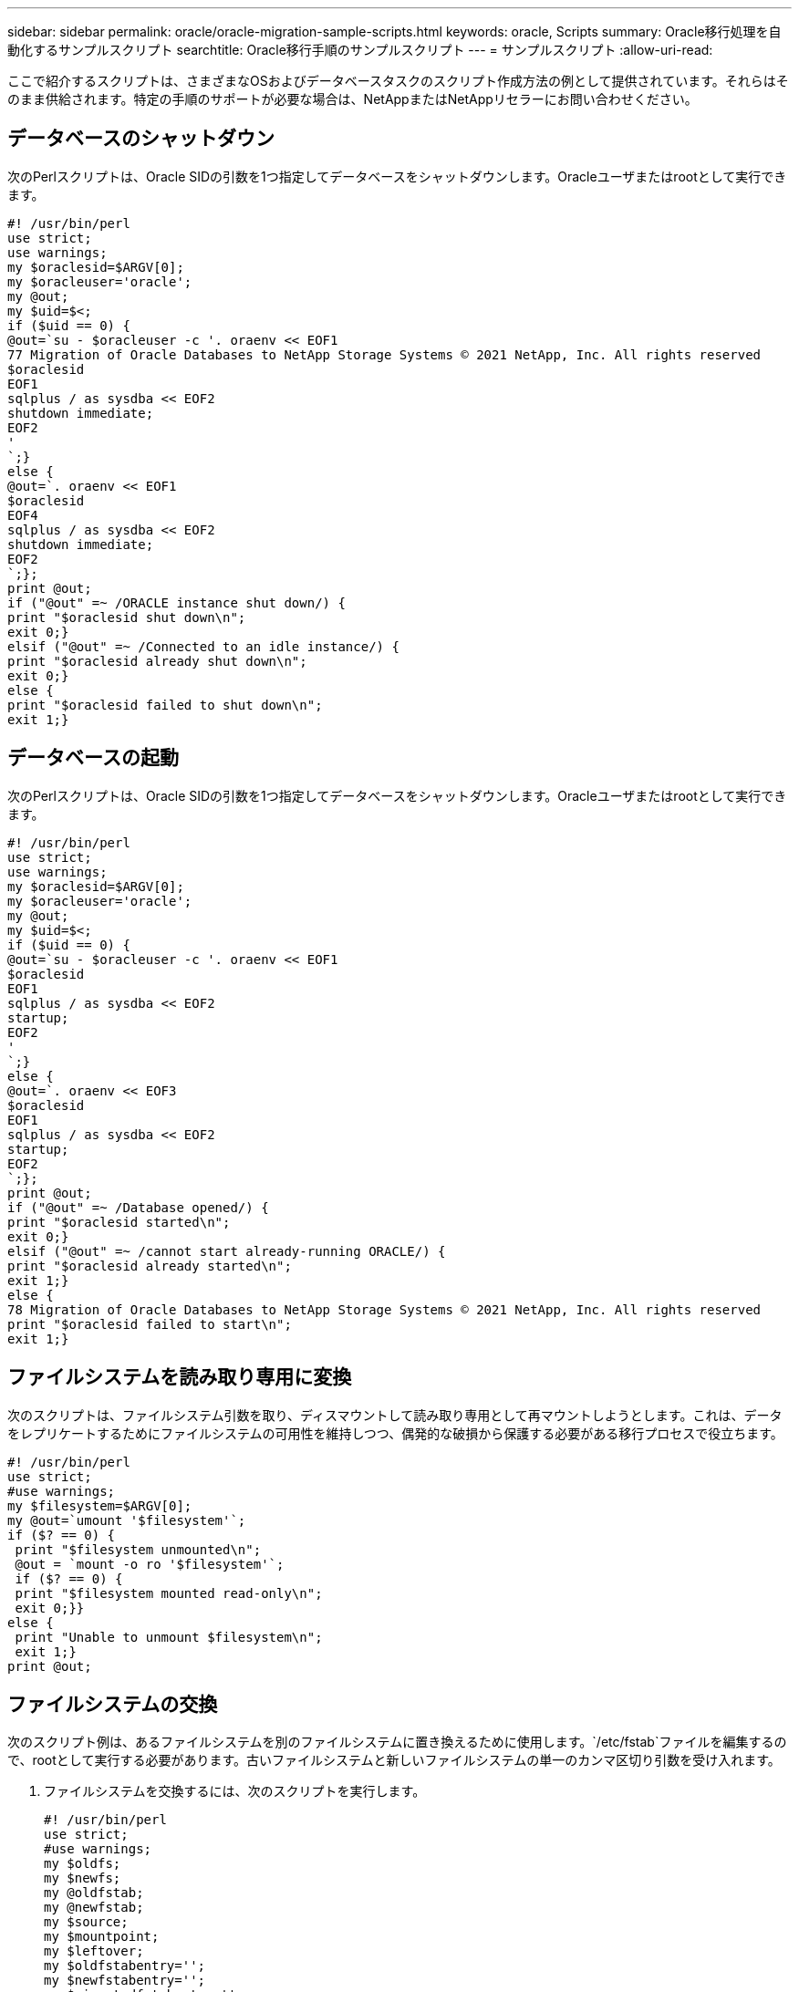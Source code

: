 ---
sidebar: sidebar 
permalink: oracle/oracle-migration-sample-scripts.html 
keywords: oracle, Scripts 
summary: Oracle移行処理を自動化するサンプルスクリプト 
searchtitle: Oracle移行手順のサンプルスクリプト 
---
= サンプルスクリプト
:allow-uri-read: 


[role="lead"]
ここで紹介するスクリプトは、さまざまなOSおよびデータベースタスクのスクリプト作成方法の例として提供されています。それらはそのまま供給されます。特定の手順のサポートが必要な場合は、NetAppまたはNetAppリセラーにお問い合わせください。



== データベースのシャットダウン

次のPerlスクリプトは、Oracle SIDの引数を1つ指定してデータベースをシャットダウンします。Oracleユーザまたはrootとして実行できます。

....
#! /usr/bin/perl
use strict;
use warnings;
my $oraclesid=$ARGV[0];
my $oracleuser='oracle';
my @out;
my $uid=$<;
if ($uid == 0) {
@out=`su - $oracleuser -c '. oraenv << EOF1
77 Migration of Oracle Databases to NetApp Storage Systems © 2021 NetApp, Inc. All rights reserved
$oraclesid
EOF1
sqlplus / as sysdba << EOF2
shutdown immediate;
EOF2
'
`;}
else {
@out=`. oraenv << EOF1
$oraclesid
EOF4
sqlplus / as sysdba << EOF2
shutdown immediate;
EOF2
`;};
print @out;
if ("@out" =~ /ORACLE instance shut down/) {
print "$oraclesid shut down\n";
exit 0;}
elsif ("@out" =~ /Connected to an idle instance/) {
print "$oraclesid already shut down\n";
exit 0;}
else {
print "$oraclesid failed to shut down\n";
exit 1;}
....


== データベースの起動

次のPerlスクリプトは、Oracle SIDの引数を1つ指定してデータベースをシャットダウンします。Oracleユーザまたはrootとして実行できます。

....
#! /usr/bin/perl
use strict;
use warnings;
my $oraclesid=$ARGV[0];
my $oracleuser='oracle';
my @out;
my $uid=$<;
if ($uid == 0) {
@out=`su - $oracleuser -c '. oraenv << EOF1
$oraclesid
EOF1
sqlplus / as sysdba << EOF2
startup;
EOF2
'
`;}
else {
@out=`. oraenv << EOF3
$oraclesid
EOF1
sqlplus / as sysdba << EOF2
startup;
EOF2
`;};
print @out;
if ("@out" =~ /Database opened/) {
print "$oraclesid started\n";
exit 0;}
elsif ("@out" =~ /cannot start already-running ORACLE/) {
print "$oraclesid already started\n";
exit 1;}
else {
78 Migration of Oracle Databases to NetApp Storage Systems © 2021 NetApp, Inc. All rights reserved
print "$oraclesid failed to start\n";
exit 1;}
....


== ファイルシステムを読み取り専用に変換

次のスクリプトは、ファイルシステム引数を取り、ディスマウントして読み取り専用として再マウントしようとします。これは、データをレプリケートするためにファイルシステムの可用性を維持しつつ、偶発的な破損から保護する必要がある移行プロセスで役立ちます。

....
#! /usr/bin/perl
use strict;
#use warnings;
my $filesystem=$ARGV[0];
my @out=`umount '$filesystem'`;
if ($? == 0) {
 print "$filesystem unmounted\n";
 @out = `mount -o ro '$filesystem'`;
 if ($? == 0) {
 print "$filesystem mounted read-only\n";
 exit 0;}}
else {
 print "Unable to unmount $filesystem\n";
 exit 1;}
print @out;
....


== ファイルシステムの交換

次のスクリプト例は、あるファイルシステムを別のファイルシステムに置き換えるために使用します。`/etc/fstab`ファイルを編集するので、rootとして実行する必要があります。古いファイルシステムと新しいファイルシステムの単一のカンマ区切り引数を受け入れます。

. ファイルシステムを交換するには、次のスクリプトを実行します。
+
....
#! /usr/bin/perl
use strict;
#use warnings;
my $oldfs;
my $newfs;
my @oldfstab;
my @newfstab;
my $source;
my $mountpoint;
my $leftover;
my $oldfstabentry='';
my $newfstabentry='';
my $migratedfstabentry='';
($oldfs, $newfs) = split (',',$ARGV[0]);
open(my $filehandle, '<', '/etc/fstab') or die "Could not open /etc/fstab\n";
while (my $line = <$filehandle>) {
 chomp $line;
 ($source, $mountpoint, $leftover) = split(/[ , ]/,$line, 3);
 if ($mountpoint eq $oldfs) {
 $oldfstabentry = "#Removed by swap script $source $oldfs $leftover";}
 elsif ($mountpoint eq $newfs) {
 $newfstabentry = "#Removed by swap script $source $newfs $leftover";
 $migratedfstabentry = "$source $oldfs $leftover";}
 else {
 push (@newfstab, "$line\n")}}
79 Migration of Oracle Databases to NetApp Storage Systems © 2021 NetApp, Inc. All rights reserved
push (@newfstab, "$oldfstabentry\n");
push (@newfstab, "$newfstabentry\n");
push (@newfstab, "$migratedfstabentry\n");
close($filehandle);
if ($oldfstabentry eq ''){
 die "Could not find $oldfs in /etc/fstab\n";}
if ($newfstabentry eq ''){
 die "Could not find $newfs in /etc/fstab\n";}
my @out=`umount '$newfs'`;
if ($? == 0) {
 print "$newfs unmounted\n";}
else {
 print "Unable to unmount $newfs\n";
 exit 1;}
@out=`umount '$oldfs'`;
if ($? == 0) {
 print "$oldfs unmounted\n";}
else {
 print "Unable to unmount $oldfs\n";
 exit 1;}
system("cp /etc/fstab /etc/fstab.bak");
open ($filehandle, ">", '/etc/fstab') or die "Could not open /etc/fstab for writing\n";
for my $line (@newfstab) {
 print $filehandle $line;}
close($filehandle);
@out=`mount '$oldfs'`;
if ($? == 0) {
 print "Mounted updated $oldfs\n";
 exit 0;}
else{
 print "Unable to mount updated $oldfs\n";
 exit 1;}
exit 0;
....
+
このスクリプトの使用例として、 `/oradata` の移行先 `/neworadata` および `/logs` の移行先 `/newlogs`。このタスクを実行する最も簡単な方法の1つは、単純なファイルコピー操作を使用して、新しいデバイスを元のマウントポイントに再配置することです。

. 古いファイルシステムと新しいファイルシステムが `/etc/fstab` ファイルは次のとおりです。
+
....
cluster01:/vol_oradata /oradata nfs rw,bg,vers=3,rsize=65536,wsize=65536 0 0
cluster01:/vol_logs /logs nfs rw,bg,vers=3,rsize=65536,wsize=65536 0 0
cluster01:/vol_neworadata /neworadata nfs rw,bg,vers=3,rsize=65536,wsize=65536 0 0
cluster01:/vol_newlogs /newlogs nfs rw,bg,vers=3,rsize=65536,wsize=65536 0 0
....
. このスクリプトを実行すると、現在のファイルシステムがアンマウントされ、新しいファイルシステムに置き換えられます。
+
....
[root@jfsc3 scripts]# ./swap.fs.pl /oradata,/neworadata
/neworadata unmounted
/oradata unmounted
Mounted updated /oradata
[root@jfsc3 scripts]# ./swap.fs.pl /logs,/newlogs
/newlogs unmounted
/logs unmounted
Mounted updated /logs
....
. このスクリプトでは、 `/etc/fstab` 必要に応じてファイルを作成この例では、次の変更が含まれています。
+
....
#Removed by swap script cluster01:/vol_oradata /oradata nfs rw,bg,vers=3,rsize=65536,wsize=65536 0 0
#Removed by swap script cluster01:/vol_neworadata /neworadata nfs rw,bg,vers=3,rsize=65536,wsize=65536 0 0
cluster01:/vol_neworadata /oradata nfs rw,bg,vers=3,rsize=65536,wsize=65536 0 0
#Removed by swap script cluster01:/vol_logs /logs nfs rw,bg,vers=3,rsize=65536,wsize=65536 0 0
#Removed by swap script cluster01:/vol_newlogs /newlogs nfs rw,bg,vers=3,rsize=65536,wsize=65536 0 0
cluster01:/vol_newlogs /logs nfs rw,bg,vers=3,rsize=65536,wsize=65536 0 0
....




== データベース移行の自動化

この例では、シャットダウン、起動、およびファイルシステム置換スクリプトを使用して移行を完全に自動化する方法を示します。

....
#! /usr/bin/perl
use strict;
#use warnings;
my $oraclesid=$ARGV[0];
my @oldfs;
my @newfs;
my $x=1;
while ($x < scalar(@ARGV)) {
   ($oldfs[$x-1], $newfs[$x-1]) = split (',',$ARGV[$x]);
   $x+=1;}
my @out=`./dbshut.pl '$oraclesid'`;
print @out;
if ($? ne 0) {
   print "Failed to shut down database\n";
   exit 0;}
$x=0;
while ($x < scalar(@oldfs)) {
   my @out=`./mk.fs.readonly.pl '$oldfs[$x]'`;
   if ($? ne 0) {
      print "Failed to make filesystem $oldfs[$x] readonly\n";
      exit 0;}
   $x+=1;}
$x=0;
while ($x < scalar(@oldfs)) {
   my @out=`rsync -rlpogt --stats --progress --exclude='.snapshot' '$oldfs[$x]/' '/$newfs[$x]/'`;
   print @out;
   if ($? ne 0) {
      print "Failed to copy filesystem $oldfs[$x] to $newfs[$x]\n";
      exit 0;}
   else {
      print "Succesfully replicated filesystem $oldfs[$x] to $newfs[$x]\n";}
   $x+=1;}
$x=0;
while ($x < scalar(@oldfs)) {
   print "swap $x $oldfs[$x] $newfs[$x]\n";
   my @out=`./swap.fs.pl '$oldfs[$x],$newfs[$x]'`;
   print @out;
   if ($? ne 0) {
      print "Failed to swap filesystem $oldfs[$x] for $newfs[$x]\n";
      exit 1;}
   else {
      print "Swapped filesystem $oldfs[$x] for $newfs[$x]\n";}
   $x+=1;}
my @out=`./dbstart.pl '$oraclesid'`;
print @out;
....


== ファイルの場所を表示する

このスクリプトは、多数の重要なデータベースパラメータを収集し、読みやすい形式で出力します。このスクリプトは、データレイアウトを確認する場合に役立ちます。また、他の用途に合わせてスクリプトを変更することもできます。

....
#! /usr/bin/perl
#use strict;
#use warnings;
my $oraclesid=$ARGV[0];
my $oracleuser='oracle';
my @out;
sub dosql{
        my $command = @_[0];
        my @lines;
        my $uid=$<;
        if ($uid == 0) {
        @lines=`su - $oracleuser -c "export ORAENV_ASK=NO;export ORACLE_SID=$oraclesid;. oraenv -s << EOF1
EOF1
sqlplus -S / as sysdba << EOF2
set heading off
$command
EOF2
"
        `;}
        else {
        $command=~s/\\\\\\/\\/g;
        @lines=`export ORAENV_ASK=NO;export ORACLE_SID=$oraclesid;. oraenv -s << EOF1
EOF1
sqlplus -S / as sysdba << EOF2
set heading off
$command
EOF2
        `;};
return @lines}
print "\n";
@out=dosql('select name from v\\\\\$datafile;');
print "$oraclesid datafiles:\n";
for $line (@out) {
        chomp($line);
        if (length($line)>0) {print "$line\n";}}
print "\n";
@out=dosql('select member from v\\\\\$logfile;');
print "$oraclesid redo logs:\n";
for $line (@out) {
        chomp($line);
        if (length($line)>0) {print "$line\n";}}
print "\n";
@out=dosql('select name from v\\\\\$tempfile;');
print "$oraclesid temp datafiles:\n";
for $line (@out) {
        chomp($line);
        if (length($line)>0) {print "$line\n";}}
print "\n";
@out=dosql('show parameter spfile;');
print "$oraclesid spfile\n";
for $line (@out) {
        chomp($line);
        if (length($line)>0) {print "$line\n";}}
print "\n";
@out=dosql('select name||\' \'||value from v\\\\\$parameter where isdefault=\'FALSE\';');
print "$oraclesid key parameters\n";
for $line (@out) {
        chomp($line);
        if ($line =~ /control_files/) {print "$line\n";}
        if ($line =~ /db_create/) {print "$line\n";}
        if ($line =~ /db_file_name_convert/) {print "$line\n";}
        if ($line =~ /log_archive_dest/) {print "$line\n";}}
        if ($line =~ /log_file_name_convert/) {print "$line\n";}
        if ($line =~ /pdb_file_name_convert/) {print "$line\n";}
        if ($line =~ /spfile/) {print "$line\n";}
print "\n";
....


== ASM移行のクリーンアップ

....
#! /usr/bin/perl
#use strict;
#use warnings;
my $oraclesid=$ARGV[0];
my $oracleuser='oracle';
my @out;
sub dosql{
        my $command = @_[0];
        my @lines;
        my $uid=$<;
        if ($uid == 0) {
        @lines=`su - $oracleuser -c "export ORAENV_ASK=NO;export ORACLE_SID=$oraclesid;. oraenv -s << EOF1
EOF1
sqlplus -S / as sysdba << EOF2
set heading off
$command
EOF2
"
        `;}
        else {
        $command=~s/\\\\\\/\\/g;
        @lines=`export ORAENV_ASK=NO;export ORACLE_SID=$oraclesid;. oraenv -s << EOF1
EOF1
sqlplus -S / as sysdba << EOF2
set heading off
$command
EOF2
        `;}
return @lines}
print "\n";
@out=dosql('select name from v\\\\\$datafile;');
print @out;
print "shutdown immediate;\n";
print "startup mount;\n";
print "\n";
for $line (@out) {
        if (length($line) > 1) {
                chomp($line);
                ($first, $second,$third,$fourth)=split('_',$line);
                $fourth =~ s/^TS-//;
                $newname=lc("$fourth.dbf");
                $path2file=$line;
                $path2file=~ /(^.*.\/)/;
                print "host mv $line $1$newname\n";}}
print "\n";
for $line (@out) {
        if (length($line) > 1) {
                chomp($line);
                ($first, $second,$third,$fourth)=split('_',$line);
                $fourth =~ s/^TS-//;
                $newname=lc("$fourth.dbf");
                $path2file=$line;
                $path2file=~ /(^.*.\/)/;
                print "alter database rename file '$line' to '$1$newname';\n";}}
print "alter database open;\n";
print "\n";
....


== ASMからファイルシステム名への変換

....
set serveroutput on;
set wrap off;
declare
    cursor df is select file#, name from v$datafile;
    cursor tf is select file#, name from v$tempfile;
    cursor lf is select member from v$logfile;
    firstline boolean := true;
begin
    dbms_output.put_line(CHR(13));
    dbms_output.put_line('Parameters for log file conversion:');
    dbms_output.put_line(CHR(13));
    dbms_output.put('*.log_file_name_convert = ');
    for lfrec in lf loop
        if (firstline = true) then
            dbms_output.put('''' || lfrec.member || ''', ');
            dbms_output.put('''/NEW_PATH/' || regexp_replace(lfrec.member,'^.*./','') || '''');
        else
            dbms_output.put(',''' || lfrec.member || ''', ');
            dbms_output.put('''/NEW_PATH/' || regexp_replace(lfrec.member,'^.*./','') || '''');
        end if;
        firstline:=false;
    end loop;
    dbms_output.put_line(CHR(13));
    dbms_output.put_line(CHR(13));
    dbms_output.put_line('rman duplication script:');
    dbms_output.put_line(CHR(13));
    dbms_output.put_line('run');
    dbms_output.put_line('{');
    for dfrec in df loop
        dbms_output.put_line('set newname for datafile ' ||
            dfrec.file# || ' to ''' || dfrec.name ||''';');
    end loop;
    for tfrec in tf loop
        dbms_output.put_line('set newname for tempfile ' ||
            tfrec.file# || ' to ''' || tfrec.name ||''';');
    end loop;
    dbms_output.put_line('duplicate target database for standby backup location INSERT_PATH_HERE;');
    dbms_output.put_line('}');
end;
/
....


== データベースでログを再生

このスクリプトは、マウントモードのデータベースに対してOracle SIDの引数を1つ指定し、現在使用可能なすべてのアーカイブログを再生します。

....
#! /usr/bin/perl
use strict;
my $oraclesid=$ARGV[0];
my $oracleuser='oracle';
84 Migration of Oracle Databases to NetApp Storage Systems © 2021 NetApp, Inc. All rights reserved
my $uid = $<;
my @out;
if ($uid == 0) {
@out=`su - $oracleuser -c '. oraenv << EOF1
$oraclesid
EOF1
sqlplus / as sysdba << EOF2
recover database until cancel;
auto
EOF2
'
`;}
else {
@out=`. oraenv << EOF1
$oraclesid
EOF1
sqlplus / as sysdba << EOF2
recover database until cancel;
auto
EOF2
`;
}
print @out;
....


== スタンバイデータベースでログを再生

このスクリプトは、スタンバイデータベース用に設計されている点を除き、上記のスクリプトと同じです。

....
#! /usr/bin/perl
use strict;
my $oraclesid=$ARGV[0];
my $oracleuser='oracle';
my $uid = $<;
my @out;
if ($uid == 0) {
@out=`su - $oracleuser -c '. oraenv << EOF1
$oraclesid
EOF1
sqlplus / as sysdba << EOF2
recover standby database until cancel;
auto
EOF2
'
`;}
else {
@out=`. oraenv << EOF1
$oraclesid
EOF1
sqlplus / as sysdba << EOF2
recover standby database until cancel;
auto
EOF2
`;
}
print @out;
....